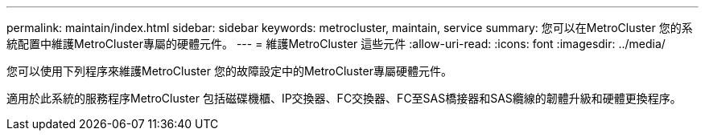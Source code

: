 ---
permalink: maintain/index.html 
sidebar: sidebar 
keywords: metrocluster, maintain, service 
summary: 您可以在MetroCluster 您的系統配置中維護MetroCluster專屬的硬體元件。 
---
= 維護MetroCluster 這些元件
:allow-uri-read: 
:icons: font
:imagesdir: ../media/


[role="lead"]
您可以使用下列程序來維護MetroCluster 您的故障設定中的MetroCluster專屬硬體元件。

適用於此系統的服務程序MetroCluster 包括磁碟機櫃、IP交換器、FC交換器、FC至SAS橋接器和SAS纜線的韌體升級和硬體更換程序。
